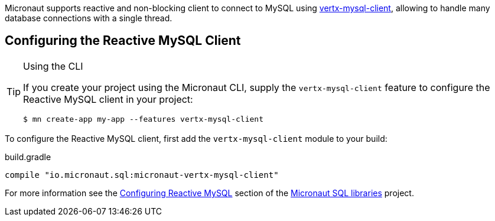 Micronaut supports reactive and non-blocking client to connect to MySQL using https://github.com/eclipse-vertx/vertx-sql-client/tree/master/vertx-mysql-client[vertx-mysql-client], allowing to handle many database connections with a single thread.

== Configuring the Reactive MySQL Client

[TIP]
.Using the CLI
====
If you create your project using the Micronaut CLI, supply the `vertx-mysql-client` feature to configure the Reactive MySQL client in your project:
----
$ mn create-app my-app --features vertx-mysql-client
----
====

To configure the Reactive MySQL client, first add the `vertx-mysql-client` module to your build:

[source,groovy]
.build.gradle
----
compile "io.micronaut.sql:micronaut-vertx-mysql-client"
----

For more information see the https://micronaut-projects.github.io/micronaut-sql/latest/guide/#mysqlclient[Configuring Reactive MySQL] section of the https://github.com/micronaut-projects/micronaut-sql[Micronaut SQL libraries] project.
